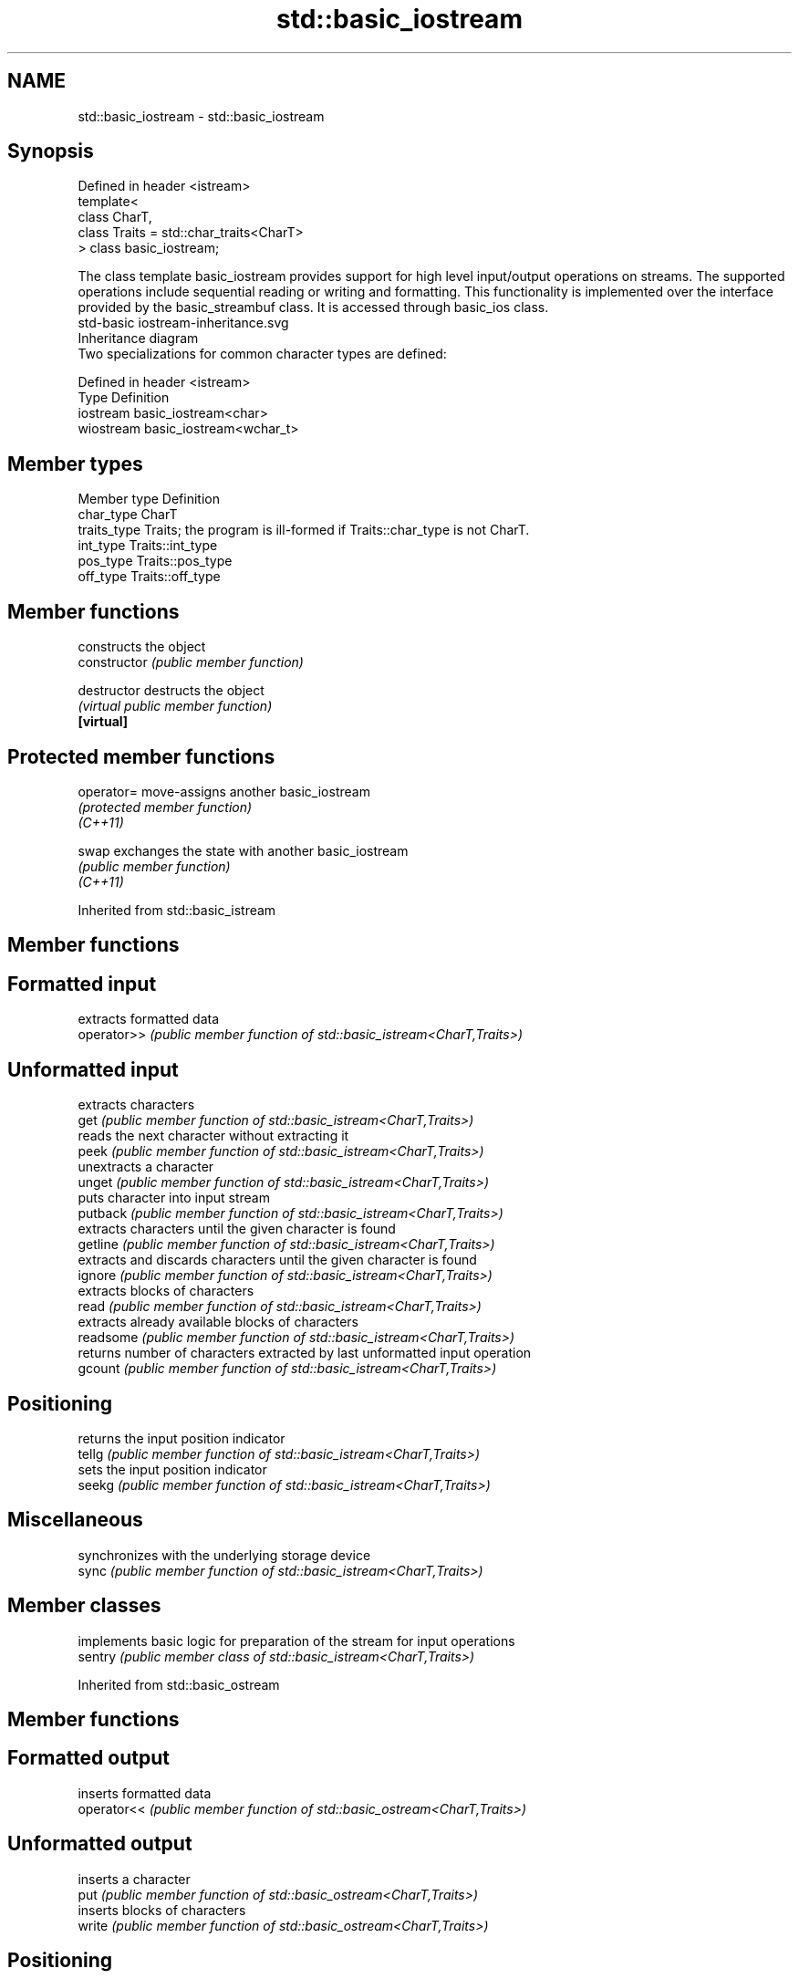 .TH std::basic_iostream 3 "2020.03.24" "http://cppreference.com" "C++ Standard Libary"
.SH NAME
std::basic_iostream \- std::basic_iostream

.SH Synopsis

  Defined in header <istream>
  template<
  class CharT,
  class Traits = std::char_traits<CharT>
  > class basic_iostream;

  The class template basic_iostream provides support for high level input/output operations on streams. The supported operations include sequential reading or writing and formatting. This functionality is implemented over the interface provided by the basic_streambuf class. It is accessed through basic_ios class.
   std-basic iostream-inheritance.svg
  Inheritance diagram
  Two specializations for common character types are defined:

  Defined in header <istream>
  Type      Definition
  iostream  basic_iostream<char>
  wiostream basic_iostream<wchar_t>


.SH Member types


  Member type Definition
  char_type   CharT
  traits_type Traits; the program is ill-formed if Traits::char_type is not CharT.
  int_type    Traits::int_type
  pos_type    Traits::pos_type
  off_type    Traits::off_type


.SH Member functions


                constructs the object
  constructor   \fI(public member function)\fP

  destructor    destructs the object
                \fI(virtual public member function)\fP
  \fB[virtual]\fP


.SH Protected member functions



  operator= move-assigns another basic_iostream
            \fI(protected member function)\fP
  \fI(C++11)\fP

  swap      exchanges the state with another basic_iostream
            \fI(public member function)\fP
  \fI(C++11)\fP


  Inherited from std::basic_istream


.SH Member functions



.SH Formatted input

             extracts formatted data
  operator>> \fI(public member function of std::basic_istream<CharT,Traits>)\fP

.SH Unformatted input

             extracts characters
  get        \fI(public member function of std::basic_istream<CharT,Traits>)\fP
             reads the next character without extracting it
  peek       \fI(public member function of std::basic_istream<CharT,Traits>)\fP
             unextracts a character
  unget      \fI(public member function of std::basic_istream<CharT,Traits>)\fP
             puts character into input stream
  putback    \fI(public member function of std::basic_istream<CharT,Traits>)\fP
             extracts characters until the given character is found
  getline    \fI(public member function of std::basic_istream<CharT,Traits>)\fP
             extracts and discards characters until the given character is found
  ignore     \fI(public member function of std::basic_istream<CharT,Traits>)\fP
             extracts blocks of characters
  read       \fI(public member function of std::basic_istream<CharT,Traits>)\fP
             extracts already available blocks of characters
  readsome   \fI(public member function of std::basic_istream<CharT,Traits>)\fP
             returns number of characters extracted by last unformatted input operation
  gcount     \fI(public member function of std::basic_istream<CharT,Traits>)\fP

.SH Positioning

             returns the input position indicator
  tellg      \fI(public member function of std::basic_istream<CharT,Traits>)\fP
             sets the input position indicator
  seekg      \fI(public member function of std::basic_istream<CharT,Traits>)\fP

.SH Miscellaneous

             synchronizes with the underlying storage device
  sync       \fI(public member function of std::basic_istream<CharT,Traits>)\fP


.SH Member classes


         implements basic logic for preparation of the stream for input operations
  sentry \fI(public member class of std::basic_istream<CharT,Traits>)\fP


  Inherited from std::basic_ostream


.SH Member functions



.SH Formatted output

             inserts formatted data
  operator<< \fI(public member function of std::basic_ostream<CharT,Traits>)\fP

.SH Unformatted output

             inserts a character
  put        \fI(public member function of std::basic_ostream<CharT,Traits>)\fP
             inserts blocks of characters
  write      \fI(public member function of std::basic_ostream<CharT,Traits>)\fP

.SH Positioning

             returns the output position indicator
  tellp      \fI(public member function of std::basic_ostream<CharT,Traits>)\fP
             sets the output position indicator
  seekp      \fI(public member function of std::basic_ostream<CharT,Traits>)\fP

.SH Miscellaneous

             synchronizes with the underlying storage device
  flush      \fI(public member function of std::basic_ostream<CharT,Traits>)\fP


.SH Member classes


         implements basic logic for preparation of the stream for output operations
  sentry \fI(public member class of std::basic_ostream<CharT,Traits>)\fP


  Inherited from std::basic_ios


.SH Member types


  Member type Definition
  char_type   CharT
  traits_type Traits
  int_type    Traits::int_type
  pos_type    Traits::pos_type
  off_type    Traits::off_type


.SH Member functions



.SH State functions

                 checks if no error has occurred i.e. I/O operations are available
  good           \fI(public member function of std::basic_ios<CharT,Traits>)\fP
                 checks if end-of-file has been reached
  eof            \fI(public member function of std::basic_ios<CharT,Traits>)\fP
                 checks if an error has occurred
  fail           \fI(public member function of std::basic_ios<CharT,Traits>)\fP
                 checks if a non-recoverable error has occurred
  bad            \fI(public member function of std::basic_ios<CharT,Traits>)\fP
                 checks if an error has occurred (synonym of fail())
  operator!      \fI(public member function of std::basic_ios<CharT,Traits>)\fP

  operator_void*
  operator_bool  checks if no error has occurred (synonym of !fail())
                 \fI(public member function of std::basic_ios<CharT,Traits>)\fP
  \fI(until C++11)\fP
  \fI(since C++11)\fP
                 returns state flags
  rdstate        \fI(public member function of std::basic_ios<CharT,Traits>)\fP
                 sets state flags
  setstate       \fI(public member function of std::basic_ios<CharT,Traits>)\fP
                 modifies state flags
  clear          \fI(public member function of std::basic_ios<CharT,Traits>)\fP

.SH Formatting

                 copies formatting information
  copyfmt        \fI(public member function of std::basic_ios<CharT,Traits>)\fP
                 manages the fill character
  fill           \fI(public member function of std::basic_ios<CharT,Traits>)\fP

.SH Miscellaneous

                 manages exception mask
  exceptions     \fI(public member function of std::basic_ios<CharT,Traits>)\fP
                 sets the locale
  imbue          \fI(public member function of std::basic_ios<CharT,Traits>)\fP
                 manages associated stream buffer
  rdbuf          \fI(public member function of std::basic_ios<CharT,Traits>)\fP
                 manages tied stream
  tie            \fI(public member function of std::basic_ios<CharT,Traits>)\fP
                 narrows characters
  narrow         \fI(public member function of std::basic_ios<CharT,Traits>)\fP
                 widens characters
  widen          \fI(public member function of std::basic_ios<CharT,Traits>)\fP


  Inherited from std::ios_base


.SH Member functions



.SH Formatting

                    manages format flags
  flags             \fI(public member function of std::ios_base)\fP
                    sets specific format flag
  setf              \fI(public member function of std::ios_base)\fP
                    clears specific format flag
  unsetf            \fI(public member function of std::ios_base)\fP
                    manages decimal precision of floating point operations
  precision         \fI(public member function of std::ios_base)\fP
                    manages field width
  width             \fI(public member function of std::ios_base)\fP

.SH Locales

                    sets locale
  imbue             \fI(public member function of std::ios_base)\fP
                    returns current locale
  getloc            \fI(public member function of std::ios_base)\fP

.SH Internal extensible array


  xalloc            returns a program-wide unique integer that is safe to use as index to pword() and iword()
                    \fI(public static member function of std::ios_base)\fP
  \fB[static]\fP
                    resizes the private storage if necessary and access to the long element at the given index
  iword             \fI(public member function of std::ios_base)\fP
                    resizes the private storage if necessary and access to the void* element at the given index
  pword             \fI(public member function of std::ios_base)\fP

.SH Miscellaneous

                    registers event callback function
  register_callback \fI(public member function of std::ios_base)\fP

  sync_with_stdio   sets whether C++ and C IO libraries are interoperable
                    \fI(public static member function of std::ios_base)\fP
  \fB[static]\fP

.SH Member classes

                    stream exception
  failure           \fI(public member class of std::ios_base)\fP
                    initializes standard stream objects
  Init              \fI(public member class of std::ios_base)\fP



.SH Member types and constants

  Type           Explanation
                 stream open mode type
                 The following constants are also defined:

                 Constant Explanation
                 app      seek to the end of stream before each write
                 binary   open in binary_mode
  openmode       in       open for reading
                 out      open for writing
                 trunc    discard the contents of the stream when opening
                 ate      seek to the end of stream immediately after open


                 \fI(typedef)\fP
                 formatting flags type
                 The following constants are also defined:

                 Constant    Explanation
                 dec         use decimal base for integer I/O: see std::dec
                 oct         use octal base for integer I/O: see std::oct
                 hex         use hexadecimal base for integer I/O: see std::hex
                 basefield   dec|oct|hex. Useful for masking operations
                 left        left adjustment (adds fill characters to the right): see std::left
                 right       right adjustment (adds fill characters to the left): see std::right
                 internal    internal adjustment (adds fill characters to the internal designated point): see std::internal
                 adjustfield left|right|internal. Useful for masking operations
                 scientific  generate floating point types using scientific notation, or hex notation if combined with fixed: see std::scientific
  fmtflags       fixed       generate floating point types using fixed notation, or hex notation if combined with scientific: see std::fixed
                 floatfield  scientific|fixed. Useful for masking operations
                 boolalpha   insert and extract bool type in alphanumeric format: see std::boolalpha
                 showbase    generate a prefix indicating the numeric base for integer output, require the currency indicator in monetary I/O: see std::showbase
                 showpoint   generate a decimal-point character unconditionally for floating-point number output: see std::showpoint
                 showpos     generate a + character for non-negative numeric output: see std::showpos
                 skipws      skip leading whitespace before certain input operations: see std::skipws
                 unitbuf     flush the output after each output operation: see std::unitbuf
                 uppercase   replace certain lowercase letters with their uppercase
                             equivalents in certain output operations: see std::uppercase


                 \fI(typedef)\fP
                 state of the stream type
                 The following constants are also defined:

                 Constant Explanation
                 goodbit  no error
  iostate        badbit   irrecoverable stream error
                 failbit  input/output operation failed (formatting or extraction error)
                 eofbit   associated input sequence has reached end-of-file


                 \fI(typedef)\fP
                 seeking direction type
                 The following constants are also defined:

                 Constant Explanation
                 beg      the beginning of a stream
  seekdir        end      the ending of a stream
                 cur      the current position of stream position indicator


                 \fI(typedef)\fP
                 specifies event type
  event          \fI(enum)\fP
                 callback function type
  event_callback \fI(typedef)\fP


.SH See also

  Input/output_manipulators



